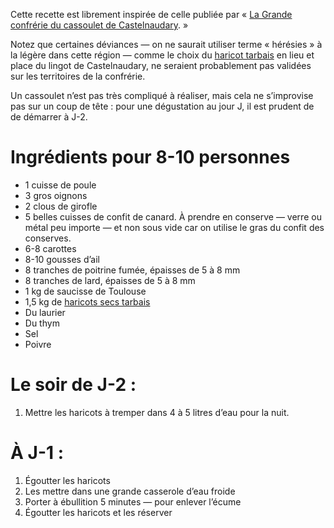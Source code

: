 Cette recette est librement inspirée de celle publiée par « [[http://www.confrerieducassoulet.com][La Grande
confrérie du cassoulet de Castelnaudary]]. »

Notez que certaines déviances — on ne saurait utiliser terme
« hérésies » à la légère dans cette région — comme le choix du [[https://www.haricot-tarbais.com][haricot
tarbais]] en lieu et place du lingot de Castelnaudary, ne seraient
probablement pas validées sur les territoires de la confrérie.

Un cassoulet n’est pas très compliqué à réaliser, mais cela ne
s’improvise pas sur un coup de tête : pour une dégustation au jour J,
il est prudent de de démarrer à J-2.

* Ingrédients pour 8-10 personnes

 - 1 cuisse de poule
 - 3 gros oignons
 - 2 clous de girofle
 - 5 belles cuisses de confit de canard. À prendre en conserve — verre
   ou métal peu importe — et non sous vide car on utilise le gras du
   confit des conserves.
 - 6-8 carottes
 - 8-10 gousses d’ail
 - 8 tranches de poitrine fumée, épaisses de 5 à 8 mm
 - 8 tranches de lard, épaisses de 5 à 8 mm
 - 1 kg de saucisse de Toulouse
 - 1,5 kg de [[https://www.haricot-tarbais.com][haricots secs tarbais]] 
 - Du laurier
 - Du thym
 - Sel
 - Poivre

* Le soir de J-2 :

1. Mettre les haricots à tremper dans 4 à 5 litres d’eau pour la nuit.

* À J-1 :

1. Égoutter les haricots
1. Les mettre dans une grande casserole d’eau froide
1. Porter à ébullition 5 minutes — pour enlever l’écume
1. Égoutter les haricots et les réserver
